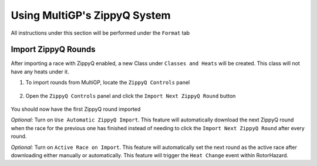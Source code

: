 Using MultiGP's ZippyQ System
==============================

All instructions under this section will be performed under the ``Format`` tab

.. image:: ../importing/format.png
        :width: 500
        :alt: RotorHazard Format Tab

Import ZippyQ Rounds
------------------------------

After importing a race with ZippyQ enabled, a new Class under ``Classes and Heats`` will
be created. This class will not have any heats under it.

.. image:: zippyq_class.png
        :width: 500
        :alt: ZippyQ Class

1. To import rounds from MultiGP, locate the ``ZippyQ Controls`` panel

    .. image:: zippyq_controls.png
            :width: 500
            :alt: ZippyQ Controls Panel

2. Open the ``ZippyQ Controls`` panel and click the ``Import Next ZippyQ Round`` button

    .. image:: import_round.png
            :width: 500
            :alt: Import ZippyQ round

You should now have the first ZippyQ round imported

.. image:: imported_round.png
        :width: 500
        :alt: Imported ZippyQ round

*Optional:* Turn on ``Use Automatic ZippyQ Import``. This feature will automatically download the next
ZippyQ round when the race for the previous one has finished instead of needing to click the ``Import Next ZippyQ Round``
after every round.

*Optional:* Turn on ``Active Race on Import``. This feature will automatically set the next round as the
active race after downloading either manually or automatically. This feature will trigger the ``Heat Change``
event within RotorHazard.